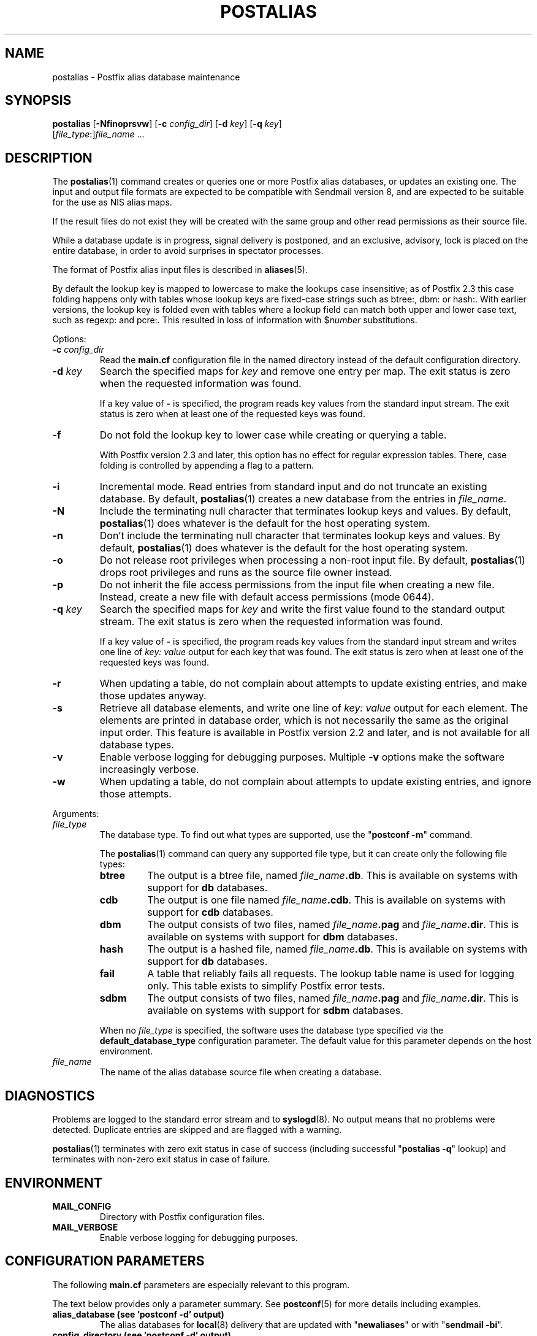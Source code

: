 .\"	$NetBSD$
.\"
.TH POSTALIAS 1 
.ad
.fi
.SH NAME
postalias
\-
Postfix alias database maintenance
.SH "SYNOPSIS"
.na
.nf
.fi
\fBpostalias\fR [\fB-Nfinoprsvw\fR] [\fB-c \fIconfig_dir\fR]
[\fB-d \fIkey\fR] [\fB-q \fIkey\fR]
        [\fIfile_type\fR:]\fIfile_name\fR ...
.SH DESCRIPTION
.ad
.fi
The \fBpostalias\fR(1) command creates or queries one or more Postfix
alias databases, or updates an existing one. The input and output
file formats are expected to be compatible with Sendmail version 8,
and are expected to be suitable for the use as NIS alias maps.

If the result files do not exist they will be created with the
same group and other read permissions as their source file.

While a database update is in progress, signal delivery is
postponed, and an exclusive, advisory, lock is placed on the
entire database, in order to avoid surprises in spectator
processes.

The format of Postfix alias input files is described in
\fBaliases\fR(5).

By default the lookup key is mapped to lowercase to make
the lookups case insensitive; as of Postfix 2.3 this case
folding happens only with tables whose lookup keys are
fixed-case strings such as btree:, dbm: or hash:. With
earlier versions, the lookup key is folded even with tables
where a lookup field can match both upper and lower case
text, such as regexp: and pcre:. This resulted in loss of
information with $\fInumber\fR substitutions.

Options:
.IP "\fB-c \fIconfig_dir\fR"
Read the \fBmain.cf\fR configuration file in the named directory
instead of the default configuration directory.
.IP "\fB-d \fIkey\fR"
Search the specified maps for \fIkey\fR and remove one entry per map.
The exit status is zero when the requested information was found.

If a key value of \fB-\fR is specified, the program reads key
values from the standard input stream. The exit status is zero
when at least one of the requested keys was found.
.IP \fB-f\fR
Do not fold the lookup key to lower case while creating or querying
a table.

With Postfix version 2.3 and later, this option has no
effect for regular expression tables. There, case folding
is controlled by appending a flag to a pattern.
.IP \fB-i\fR
Incremental mode. Read entries from standard input and do not
truncate an existing database. By default, \fBpostalias\fR(1) creates
a new database from the entries in \fIfile_name\fR.
.IP \fB-N\fR
Include the terminating null character that terminates lookup keys
and values. By default, \fBpostalias\fR(1) does whatever
is the default for
the host operating system.
.IP \fB-n\fR
Don't include the terminating null character that terminates lookup
keys and values. By default, \fBpostalias\fR(1) does whatever
is the default for
the host operating system.
.IP \fB-o\fR
Do not release root privileges when processing a non-root
input file. By default, \fBpostalias\fR(1) drops root privileges
and runs as the source file owner instead.
.IP \fB-p\fR
Do not inherit the file access permissions from the input file
when creating a new file.  Instead, create a new file with default
access permissions (mode 0644).
.IP "\fB-q \fIkey\fR"
Search the specified maps for \fIkey\fR and write the first value
found to the standard output stream. The exit status is zero
when the requested information was found.

If a key value of \fB-\fR is specified, the program reads key
values from the standard input stream and writes one line of
\fIkey: value\fR output for each key that was found. The exit
status is zero when at least one of the requested keys was found.
.IP \fB-r\fR
When updating a table, do not complain about attempts to update
existing entries, and make those updates anyway.
.IP \fB-s\fR
Retrieve all database elements, and write one line of
\fIkey: value\fR output for each element. The elements are
printed in database order, which is not necessarily the same
as the original input order.
This feature is available in Postfix version 2.2 and later,
and is not available for all database types.
.IP \fB-v\fR
Enable verbose logging for debugging purposes. Multiple \fB-v\fR
options make the software increasingly verbose.
.IP \fB-w\fR
When updating a table, do not complain about attempts to update
existing entries, and ignore those attempts.
.PP
Arguments:
.IP \fIfile_type\fR
The database type. To find out what types are supported, use
the "\fBpostconf -m\fR" command.

The \fBpostalias\fR(1) command can query any supported file type,
but it can create only the following file types:
.RS
.IP \fBbtree\fR
The output is a btree file, named \fIfile_name\fB.db\fR.
This is available on systems with support for \fBdb\fR databases.
.IP \fBcdb\fR
The output is one file named \fIfile_name\fB.cdb\fR.
This is available on systems with support for \fBcdb\fR databases.
.IP \fBdbm\fR
The output consists of two files, named \fIfile_name\fB.pag\fR and
\fIfile_name\fB.dir\fR.
This is available on systems with support for \fBdbm\fR databases.
.IP \fBhash\fR
The output is a hashed file, named \fIfile_name\fB.db\fR.
This is available on systems with support for \fBdb\fR databases.
.IP \fBfail\fR
A table that reliably fails all requests. The lookup table
name is used for logging only. This table exists to simplify
Postfix error tests.
.IP \fBsdbm\fR
The output consists of two files, named \fIfile_name\fB.pag\fR and
\fIfile_name\fB.dir\fR.
This is available on systems with support for \fBsdbm\fR databases.
.PP
When no \fIfile_type\fR is specified, the software uses the database
type specified via the \fBdefault_database_type\fR configuration
parameter.
The default value for this parameter depends on the host environment.
.RE
.IP \fIfile_name\fR
The name of the alias database source file when creating a database.
.SH DIAGNOSTICS
.ad
.fi
Problems are logged to the standard error stream and to
\fBsyslogd\fR(8).  No output means that
no problems were detected. Duplicate entries are skipped and are
flagged with a warning.

\fBpostalias\fR(1) terminates with zero exit status in case of success
(including successful "\fBpostalias -q\fR" lookup) and terminates
with non-zero exit status in case of failure.
.SH "ENVIRONMENT"
.na
.nf
.ad
.fi
.IP \fBMAIL_CONFIG\fR
Directory with Postfix configuration files.
.IP \fBMAIL_VERBOSE\fR
Enable verbose logging for debugging purposes.
.SH "CONFIGURATION PARAMETERS"
.na
.nf
.ad
.fi
The following \fBmain.cf\fR parameters are especially relevant to
this program.

The text below provides only a parameter summary. See
\fBpostconf\fR(5) for more details including examples.
.IP "\fBalias_database (see 'postconf -d' output)\fR"
The alias databases for \fBlocal\fR(8) delivery that are updated with
"\fBnewaliases\fR" or with "\fBsendmail -bi\fR".
.IP "\fBconfig_directory (see 'postconf -d' output)\fR"
The default location of the Postfix main.cf and master.cf
configuration files.
.IP "\fBberkeley_db_create_buffer_size (16777216)\fR"
The per-table I/O buffer size for programs that create Berkeley DB
hash or btree tables.
.IP "\fBberkeley_db_read_buffer_size (131072)\fR"
The per-table I/O buffer size for programs that read Berkeley DB
hash or btree tables.
.IP "\fBdefault_database_type (see 'postconf -d' output)\fR"
The default database type for use in \fBnewaliases\fR(1), \fBpostalias\fR(1)
and \fBpostmap\fR(1) commands.
.IP "\fBsyslog_facility (mail)\fR"
The syslog facility of Postfix logging.
.IP "\fBsyslog_name (see 'postconf -d' output)\fR"
The mail system name that is prepended to the process name in syslog
records, so that "smtpd" becomes, for example, "postfix/smtpd".
.SH "STANDARDS"
.na
.nf
RFC 822 (ARPA Internet Text Messages)
.SH "SEE ALSO"
.na
.nf
aliases(5), format of alias database input file.
local(8), Postfix local delivery agent.
postconf(1), supported database types
postconf(5), configuration parameters
postmap(1), create/update/query lookup tables
newaliases(1), Sendmail compatibility interface.
syslogd(8), system logging
.SH "README FILES"
.na
.nf
.ad
.fi
Use "\fBpostconf readme_directory\fR" or
"\fBpostconf html_directory\fR" to locate this information.
.na
.nf
DATABASE_README, Postfix lookup table overview
.SH "LICENSE"
.na
.nf
.ad
.fi
The Secure Mailer license must be distributed with this software.
.SH "AUTHOR(S)"
.na
.nf
Wietse Venema
IBM T.J. Watson Research
P.O. Box 704
Yorktown Heights, NY 10598, USA
